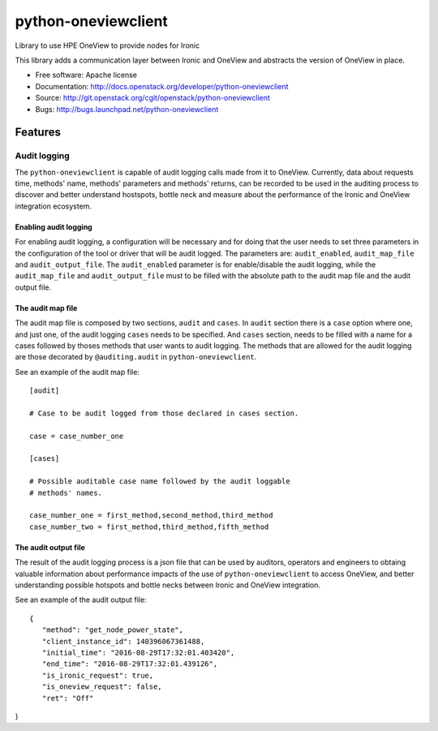 ====================
python-oneviewclient
====================

Library to use HPE OneView to provide nodes for Ironic

This library adds a communication layer between Ironic and OneView and
abstracts the version of OneView in place.

* Free software: Apache license
* Documentation: http://docs.openstack.org/developer/python-oneviewclient
* Source: http://git.openstack.org/cgit/openstack/python-oneviewclient
* Bugs: http://bugs.launchpad.net/python-oneviewclient

Features
========

Audit logging
-------------

The ``python-oneviewclient`` is capable of audit logging calls made from it
to OneView. Currently, data about requests time, methods' name, methods'
parameters and methods' returns, can be recorded to be used in the auditing
process to discover and better understand hostspots, bottle neck and measure
about the performance of the Ironic and OneView integration ecosystem.

Enabling audit logging
""""""""""""""""""""""

For enabling audit logging, a configuration will be necessary and for doing
that the user needs to set three parameters in the configuration of the tool
or driver that will be audit logged. The parameters are: ``audit_enabled``,
``audit_map_file`` and ``audit_output_file``. The ``audit_enabled`` parameter
is for enable/disable the audit logging, while the ``audit_map_file`` and
``audit_output_file`` must to be filled with the absolute path to the audit
map file and the audit output file.

The audit map file
""""""""""""""""""

The audit map file is composed by two sections, ``audit`` and ``cases``. In
``audit`` section there is a ``case`` option where one, and just one, of the
audit logging ``cases`` needs to be specified. And ``cases`` section, needs to
be filled with a name for a cases followed by thoses methods that user wants
to audit logging. The methods that are allowed for the audit logging are those
decorated by ``@auditing.audit`` in ``python-oneviewclient``.

See an example of the audit map file::

    [audit]

    # Case to be audit logged from those declared in cases section.

    case = case_number_one

    [cases]

    # Possible auditable case name followed by the audit loggable
    # methods' names.

    case_number_one = first_method,second_method,third_method
    case_number_two = first_method,third_method,fifth_method


The audit output file
"""""""""""""""""""""

The result of the audit logging process is a json file that can be used by
auditors, operators and engineers to obtaing valuable information about
performance impacts of the use of ``python-oneviewclient`` to access OneView,
and better understanding possible hotspots and bottle necks between Ironic
and OneView integration.

See an example of the audit output file::

 {
    "method": "get_node_power_state",
    "client_instance_id": 140396067361488,
    "initial_time": "2016-08-29T17:32:01.403420",
    "end_time": "2016-08-29T17:32:01.439126",
    "is_ironic_request": true,
    "is_oneview_request": false,
    "ret": "Off"
}
